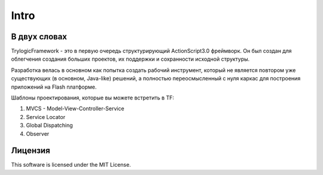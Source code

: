 Intro
==========================

В двух словах
--------------------------------------

TrylogicFramework - это в первую очередь структурирующий ActionScript3.0 фреймворк. Он был создан для облегчения создания больших проектов, их поддержки и сохранности исходной структуры.

Разработка велась в основном как попытка создать рабочий инструмент, который не является повтором уже существующих (в основном, Java-like) решений, а полностью переосмысленный с нуля каркас для построения приложений на Flash платформе.

Шаблоны проектирования, которые вы можете встретить в TF:

#. MVCS - Model-View-Controller-Service
#. Service Locator
#. Global Dispatching
#. Observer

Лицензия
--------------------------------------

This software is licensed under the MIT License.